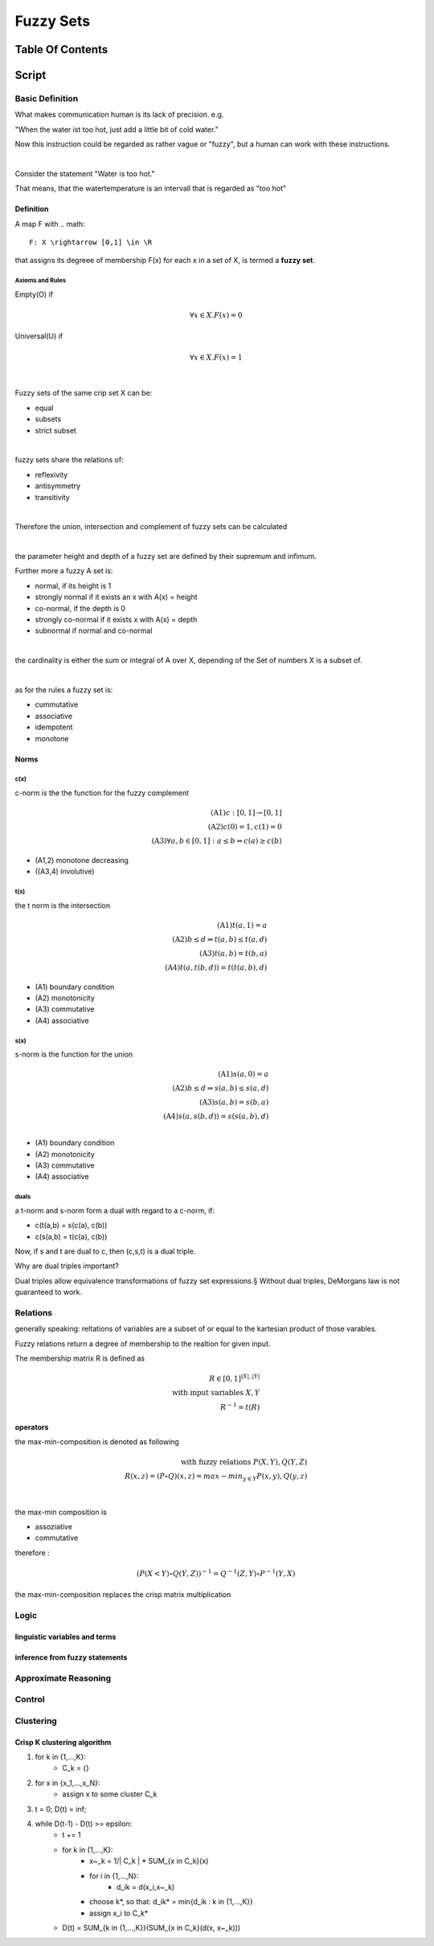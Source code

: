 .. todo::
   involutive complement
##########
Fuzzy Sets
##########

Table Of Contents
#################

Script
######

Basic Definition
================

What makes communication human is its lack of precision. e.g.

"When the water ist too hot, just add a little bit of cold water."

Now this instruction could be regarded as rather vague or "fuzzy", but a human
can work with these instructions.

|

Consider the statement "Water is too hot."

That means, that the watertemperature is an intervall that is regarded as "too  hot"


Definition
----------

A map F with .. math::

    F: X \rightarrow [0,1] \in \R

that assigns its degreee of membership F(x) for each x in a set of X, is termed a 
**fuzzy set**.

Axioms and Rules
^^^^^^^^^^^^^^^^

Empty(O) if

.. math::

    \forall x \in X. F(x) = 0

Universal(U) if

.. math::

    \forall x \in X. F(x) = 1

|

Fuzzy sets of the same crip set X can be:

* equal
* subsets
* strict subset

|

fuzzy sets share the relations of:

* reflexivity
* antisymmetry
* transitivity

|

Therefore the union, intersection and complement of fuzzy sets can be calculated

|

the parameter height and depth of a fuzzy set are defined by their supremum and
infimum.

Further more a fuzzy A set is:

* normal, if its height is 1
* strongly normal if it exists an x with A(x) = height
* co-normal, if the depth is 0
* strongly co-normal if it exists x with A(x) = depth
* subnormal if normal and co-normal

|

the cardinality is either the sum or integral of A over X, depending of the Set of
numbers X is a subset of.

|

as for the rules a fuzzy set is:

* cummutative
* associative
* idempotent
* monotone

Norms
-----

c(x)
^^^^

c-norm is the the function for the fuzzy complement

.. math::

    \text{(A1)} c:[0,1] \rightarrow [0,1]\\
    \text{(A2)} c(0) = 1, c(1) = 0\\
    \text{(A3)} \forall a,b \in [0,1]: a \leq b \Rightarrow c(a) \geq c(b)

* (A1,2) monotone decreasing
* ((A3,4) involutive)

t(x)
^^^^

the t norm is the intersection

.. math::

    \text{(A1)} t(a,1) = a\\
    \text{(A2)} b \leq d \Rightarrow t(a,b) \leq t(a,d)\\
    \text{(A3)} t(a,b) = t(b,a)\\
    \text{(A4)} t(a, t(b,d)) = t(t(a,b), d)

* (A1) boundary condition
* (A2) monotonicity
* (A3) commutative
* (A4) associative

s(x)
^^^^

s-norm is the function for the union

.. math::

    \text{(A1)} s(a,0) = a\\
    \text{(A2)} b \leq d \Rightarrow s(a,b) \leq s(a,d)\\
    \text{(A3)} s(a,b) = s(b,a)\\
    \text{(A4)} s(a, s(b,d)) = s(s(a,b), d)\\

* (A1) boundary condition
* (A2) monotonicity
* (A3) commutative
* (A4) associative

duals
^^^^^

a t-norm and s-norm form a dual with regard to a c-norm, if:

* c(t(a,b) = s(c(a), c(b))
* c(s(a,b) = t(c(a), c(b))

Now, if s and t are dual to c, then (c,s,t) is a dual triple.

Why are dual triples important?

Dual triples allow equivalence transformations of fuzzy set expressions.§
Without dual triples, DeMorgans law is not guaranteed to work.

Relations
=========

generally speaking: reltations of variables are a subset of or equal to the kartesian
product of those varables.

Fuzzy relations return a degree of membership to the realtion for given input.

The membership matrix R is defined as 

.. math::

    R \in [0,1]^{|X|, |Y|}\\
    \text{with input variables } X, Y\\
    R^{-1} = t(R)

operators
---------

the max-min-composition is denoted as following

.. math::

    \text{with fuzzy relations } P(X,Y), Q(Y,Z)\\
    R(x,z) = (P \circ Q)(x,z) = max-min_{y \in Y}{P(x,y), Q(y,z)}

|

the max-min composition is

* assoziative
* commutative

therefore :

.. math::

    (P(X<Y) \circ Q(Y,Z))^{-1} = Q^{-1}(Z,Y) \circ P^{-1}(Y,X)

the max-min-composition replaces the crisp matrix multiplication

Logic
=====

linguistic variables and terms
------------------------------

inference from fuzzy statements
-------------------------------

Approximate Reasoning
=====================

Control
=======

Clustering
==========

Crisp K clustering algorithm
----------------------------

1. for k in {1,...,K}:
    * C_k = {}
2. for x in {x_1,...,x_N}:
    * assign x to some cluster C_k
3. t = 0; D(t) = inf;
4. while D(t-1) - D(t) >= epsilon:
    * t += 1
    * for k in {1,...,K}:
        + x~_k = 1/| C_k | * SUM_{x in C_k}(x)
        + for i in {1,...,N}:
            - d_ik = d(x_i,x~_k)
        + choose k*, so that: d_ik* = min{d_ik : k in {1,...,K}}
        + assign x_i to C_k*
    * D(t) = SUM_{k in {1,...,K}}(SUM_{x in C_k}(d(x, x~_k)))
